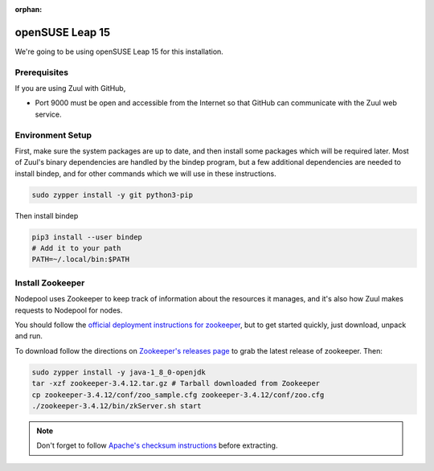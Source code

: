 :orphan:

openSUSE Leap 15
================

We're going to be using openSUSE Leap 15 for this installation.

Prerequisites
-------------

If you are using Zuul with GitHub,

- Port 9000 must be open and accessible from the Internet so that
  GitHub can communicate with the Zuul web service.

Environment Setup
-----------------

First, make sure the system packages are up to date, and then install
some packages which will be required later.  Most of Zuul's binary
dependencies are handled by the bindep program, but a few additional
dependencies are needed to install bindep, and for other commands
which we will use in these instructions.

.. code-block:: shell

   sudo zypper install -y git python3-pip

Then install bindep

.. code-block:: shell

   pip3 install --user bindep
   # Add it to your path
   PATH=~/.local/bin:$PATH

Install Zookeeper
-----------------

Nodepool uses Zookeeper to keep track of information about the
resources it manages, and it's also how Zuul makes requests to
Nodepool for nodes.

You should follow the `official deployment instructions for zookeeper
<https://zookeeper.apache.org/doc/current/zookeeperAdmin.html>`_,
but to get started quickly, just download, unpack and run.

To download follow the directions on `Zookeeper's releases page
<https://zookeeper.apache.org/releases.html>`_ to grab the latest
release of zookeeper. Then:

.. code-block:: shell

   sudo zypper install -y java-1_8_0-openjdk
   tar -xzf zookeeper-3.4.12.tar.gz # Tarball downloaded from Zookeeper
   cp zookeeper-3.4.12/conf/zoo_sample.cfg zookeeper-3.4.12/conf/zoo.cfg
   ./zookeeper-3.4.12/bin/zkServer.sh start

.. note:: Don't forget to follow `Apache's checksum instructions
          <https://www.apache.org/dyn/closer.cgi#verify>`_ before
          extracting.
